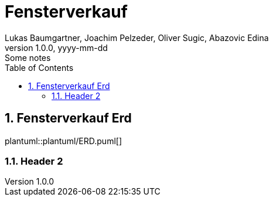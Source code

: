 = Fensterverkauf
Lukas Baumgartner, Joachim Pelzeder, Oliver Sugic, Abazovic Edina
1.0.0, yyyy-mm-dd: Some notes
ifndef::imagesdir[:imagesdir: images]
//:toc-placement!:  // prevents the generation of the doc at this position, so it can be printed afterwards
:sourcedir: ../src/main/java
:icons: font
:sectnums:    // Nummerierung der Überschriften / section numbering
:toc: left

//Need this blank line after ifdef, don't know why...
ifdef::backend-html5[]

// print the toc here (not at the default position)
//toc::[]

== Fensterverkauf Erd

plantuml::plantuml/ERD.puml[]



=== Header 2

